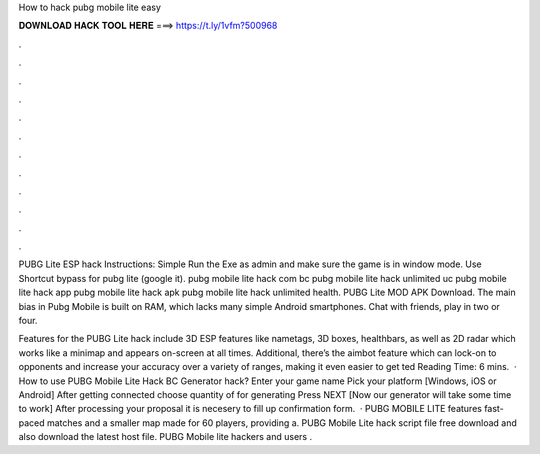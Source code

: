 How to hack pubg mobile lite easy



𝐃𝐎𝐖𝐍𝐋𝐎𝐀𝐃 𝐇𝐀𝐂𝐊 𝐓𝐎𝐎𝐋 𝐇𝐄𝐑𝐄 ===> https://t.ly/1vfm?500968



.



.



.



.



.



.



.



.



.



.



.



.

PUBG Lite ESP hack Instructions: Simple Run the Exe as admin and make sure the game is in window mode. Use Shortcut bypass for pubg lite (google it). pubg mobile lite hack com bc pubg mobile lite hack unlimited uc pubg mobile lite hack app pubg mobile lite hack apk pubg mobile lite hack unlimited health. PUBG Lite MOD APK Download. The main bias in Pubg Mobile is built on RAM, which lacks many simple Android smartphones. Chat with friends, play in two or four.

Features for the PUBG Lite hack include 3D ESP features like nametags, 3D boxes, healthbars, as well as 2D radar which works like a minimap and appears on-screen at all times. Additional, there’s the aimbot feature which can lock-on to opponents and increase your accuracy over a variety of ranges, making it even easier to get ted Reading Time: 6 mins.  · How to use PUBG Mobile Lite Hack BC Generator hack? Enter your game name Pick your platform [Windows, iOS or Android] After getting connected choose quantity of for generating Press NEXT [Now our generator will take some time to work] After processing your proposal it is necesery to fill up confirmation form.  · PUBG MOBILE LITE features fast-paced matches and a smaller map made for 60 players, providing a. PUBG Mobile Lite hack script file free download and also download the latest host file. PUBG Mobile lite hackers and users .
